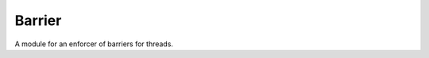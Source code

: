 Barrier
=======

A module for an enforcer of barriers for threads.



.. uml::

   BaseClass <|-- Barrier

.. module:: apetools.threads.barrier
.. autosummary::
   :toctree: api

   Barrier
   Barrier.critical_point
   Barrier.rendezvous_point
   Barrier.wait

